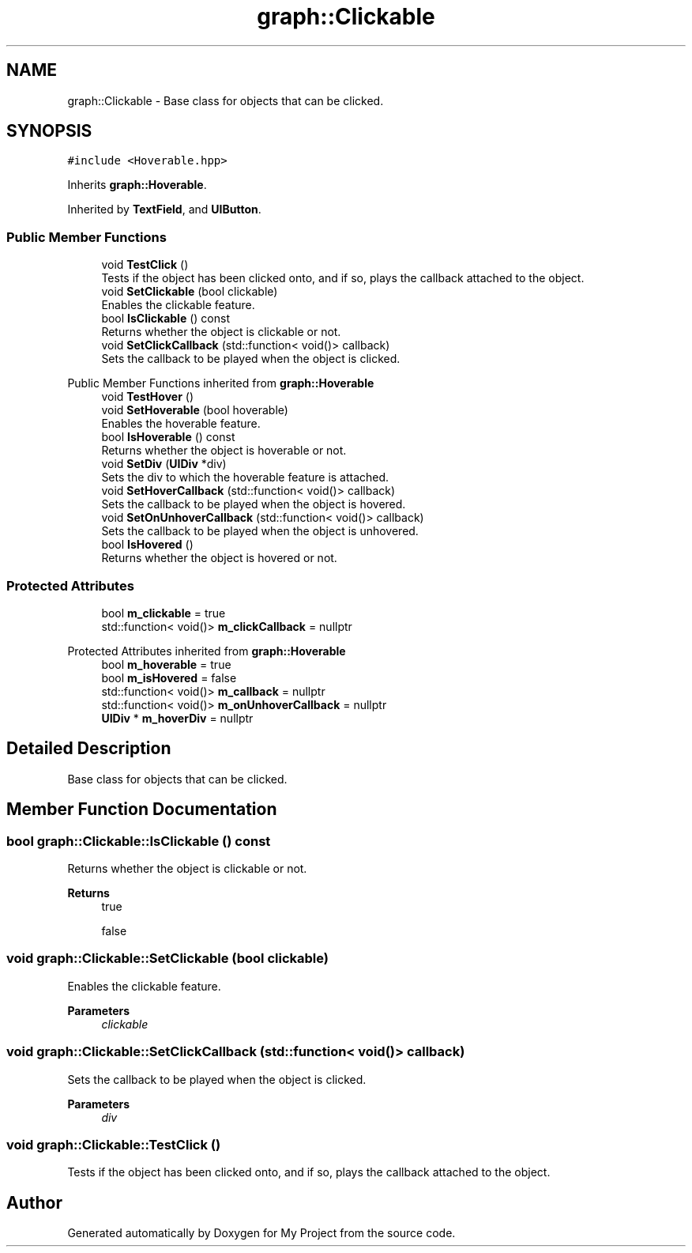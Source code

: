 .TH "graph::Clickable" 3 "Mon Dec 18 2023" "My Project" \" -*- nroff -*-
.ad l
.nh
.SH NAME
graph::Clickable \- Base class for objects that can be clicked\&.  

.SH SYNOPSIS
.br
.PP
.PP
\fC#include <Hoverable\&.hpp>\fP
.PP
Inherits \fBgraph::Hoverable\fP\&.
.PP
Inherited by \fBTextField\fP, and \fBUIButton\fP\&.
.SS "Public Member Functions"

.in +1c
.ti -1c
.RI "void \fBTestClick\fP ()"
.br
.RI "Tests if the object has been clicked onto, and if so, plays the callback attached to the object\&. "
.ti -1c
.RI "void \fBSetClickable\fP (bool clickable)"
.br
.RI "Enables the clickable feature\&. "
.ti -1c
.RI "bool \fBIsClickable\fP () const"
.br
.RI "Returns whether the object is clickable or not\&. "
.ti -1c
.RI "void \fBSetClickCallback\fP (std::function< void()> callback)"
.br
.RI "Sets the callback to be played when the object is clicked\&. "
.in -1c

Public Member Functions inherited from \fBgraph::Hoverable\fP
.in +1c
.ti -1c
.RI "void \fBTestHover\fP ()"
.br
.ti -1c
.RI "void \fBSetHoverable\fP (bool hoverable)"
.br
.RI "Enables the hoverable feature\&. "
.ti -1c
.RI "bool \fBIsHoverable\fP () const"
.br
.RI "Returns whether the object is hoverable or not\&. "
.ti -1c
.RI "void \fBSetDiv\fP (\fBUIDiv\fP *div)"
.br
.RI "Sets the div to which the hoverable feature is attached\&. "
.ti -1c
.RI "void \fBSetHoverCallback\fP (std::function< void()> callback)"
.br
.RI "Sets the callback to be played when the object is hovered\&. "
.ti -1c
.RI "void \fBSetOnUnhoverCallback\fP (std::function< void()> callback)"
.br
.RI "Sets the callback to be played when the object is unhovered\&. "
.ti -1c
.RI "bool \fBIsHovered\fP ()"
.br
.RI "Returns whether the object is hovered or not\&. "
.in -1c
.SS "Protected Attributes"

.in +1c
.ti -1c
.RI "bool \fBm_clickable\fP = true"
.br
.ti -1c
.RI "std::function< void()> \fBm_clickCallback\fP = nullptr"
.br
.in -1c

Protected Attributes inherited from \fBgraph::Hoverable\fP
.in +1c
.ti -1c
.RI "bool \fBm_hoverable\fP = true"
.br
.ti -1c
.RI "bool \fBm_isHovered\fP = false"
.br
.ti -1c
.RI "std::function< void()> \fBm_callback\fP = nullptr"
.br
.ti -1c
.RI "std::function< void()> \fBm_onUnhoverCallback\fP = nullptr"
.br
.ti -1c
.RI "\fBUIDiv\fP * \fBm_hoverDiv\fP = nullptr"
.br
.in -1c
.SH "Detailed Description"
.PP 
Base class for objects that can be clicked\&. 


.SH "Member Function Documentation"
.PP 
.SS "bool graph::Clickable::IsClickable () const"

.PP
Returns whether the object is clickable or not\&. 
.PP
\fBReturns\fP
.RS 4
true 
.PP
false 
.RE
.PP

.SS "void graph::Clickable::SetClickable (bool clickable)"

.PP
Enables the clickable feature\&. 
.PP
\fBParameters\fP
.RS 4
\fIclickable\fP 
.RE
.PP

.SS "void graph::Clickable::SetClickCallback (std::function< void()> callback)"

.PP
Sets the callback to be played when the object is clicked\&. 
.PP
\fBParameters\fP
.RS 4
\fIdiv\fP 
.RE
.PP

.SS "void graph::Clickable::TestClick ()"

.PP
Tests if the object has been clicked onto, and if so, plays the callback attached to the object\&. 

.SH "Author"
.PP 
Generated automatically by Doxygen for My Project from the source code\&.

